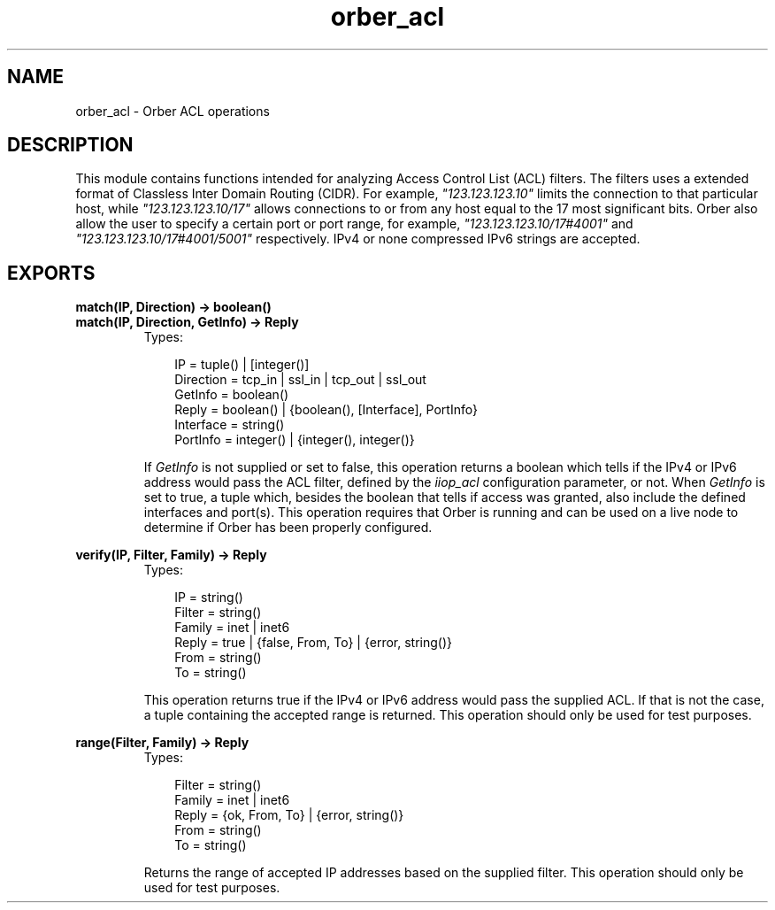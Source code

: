 .TH orber_acl 3 "orber 3.6.22" "Ericsson AB" "Erlang Module Definition"
.SH NAME
orber_acl \- Orber ACL operations
.SH DESCRIPTION
.LP
This module contains functions intended for analyzing Access Control List (ACL) filters\&. The filters uses a extended format of Classless Inter Domain Routing (CIDR)\&. For example, \fI"123\&.123\&.123\&.10"\fR\& limits the connection to that particular host, while \fI"123\&.123\&.123\&.10/17"\fR\& allows connections to or from any host equal to the 17 most significant bits\&. Orber also allow the user to specify a certain port or port range, for example, \fI"123\&.123\&.123\&.10/17#4001"\fR\& and \fI"123\&.123\&.123\&.10/17#4001/5001"\fR\& respectively\&. IPv4 or none compressed IPv6 strings are accepted\&.
.SH EXPORTS
.LP
.B
match(IP, Direction) -> boolean()
.br
.B
match(IP, Direction, GetInfo) -> Reply
.br
.RS
.TP 3
Types:

IP = tuple() | [integer()]
.br
Direction = tcp_in | ssl_in | tcp_out | ssl_out
.br
GetInfo = boolean()
.br
Reply = boolean() | {boolean(), [Interface], PortInfo}
.br
Interface = string()
.br
PortInfo = integer() | {integer(), integer()}
.br
.RE
.RS
.LP
If \fIGetInfo\fR\& is not supplied or set to false, this operation returns a boolean which tells if the IPv4 or IPv6 address would pass the ACL filter, defined by the \fIiiop_acl\fR\& configuration parameter, or not\&. When \fIGetInfo\fR\& is set to true, a tuple which, besides the boolean that tells if access was granted, also include the defined interfaces and port(s)\&. This operation requires that Orber is running and can be used on a live node to determine if Orber has been properly configured\&.
.RE
.LP
.B
verify(IP, Filter, Family) -> Reply
.br
.RS
.TP 3
Types:

IP = string()
.br
Filter = string()
.br
Family = inet | inet6
.br
Reply = true | {false, From, To} | {error, string()}
.br
From = string()
.br
To = string()
.br
.RE
.RS
.LP
This operation returns true if the IPv4 or IPv6 address would pass the supplied ACL\&. If that is not the case, a tuple containing the accepted range is returned\&. This operation should only be used for test purposes\&.
.RE
.LP
.B
range(Filter, Family) -> Reply
.br
.RS
.TP 3
Types:

Filter = string()
.br
Family = inet | inet6
.br
Reply = {ok, From, To} | {error, string()}
.br
From = string()
.br
To = string()
.br
.RE
.RS
.LP
Returns the range of accepted IP addresses based on the supplied filter\&. This operation should only be used for test purposes\&.
.RE